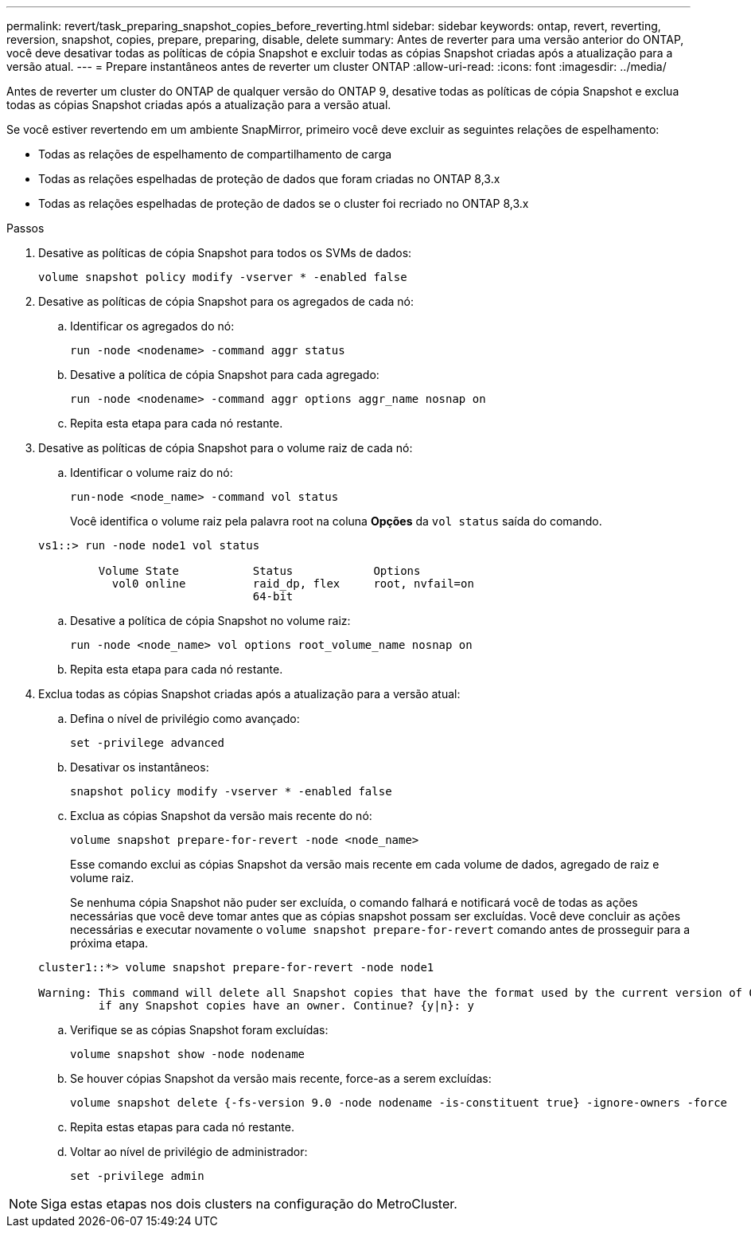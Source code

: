 ---
permalink: revert/task_preparing_snapshot_copies_before_reverting.html 
sidebar: sidebar 
keywords: ontap, revert, reverting, reversion, snapshot, copies, prepare, preparing, disable, delete 
summary: Antes de reverter para uma versão anterior do ONTAP, você deve desativar todas as políticas de cópia Snapshot e excluir todas as cópias Snapshot criadas após a atualização para a versão atual. 
---
= Prepare instantâneos antes de reverter um cluster ONTAP
:allow-uri-read: 
:icons: font
:imagesdir: ../media/


[role="lead"]
Antes de reverter um cluster do ONTAP de qualquer versão do ONTAP 9, desative todas as políticas de cópia Snapshot e exclua todas as cópias Snapshot criadas após a atualização para a versão atual.

Se você estiver revertendo em um ambiente SnapMirror, primeiro você deve excluir as seguintes relações de espelhamento:

* Todas as relações de espelhamento de compartilhamento de carga
* Todas as relações espelhadas de proteção de dados que foram criadas no ONTAP 8,3.x
* Todas as relações espelhadas de proteção de dados se o cluster foi recriado no ONTAP 8,3.x


.Passos
. Desative as políticas de cópia Snapshot para todos os SVMs de dados:
+
[source, cli]
----
volume snapshot policy modify -vserver * -enabled false
----
. Desative as políticas de cópia Snapshot para os agregados de cada nó:
+
.. Identificar os agregados do nó:
+
[source, cli]
----
run -node <nodename> -command aggr status
----
.. Desative a política de cópia Snapshot para cada agregado:
+
[source, cli]
----
run -node <nodename> -command aggr options aggr_name nosnap on
----
.. Repita esta etapa para cada nó restante.


. Desative as políticas de cópia Snapshot para o volume raiz de cada nó:
+
.. Identificar o volume raiz do nó:
+
[source, cli]
----
run-node <node_name> -command vol status
----
+
Você identifica o volume raiz pela palavra root na coluna *Opções* da `vol status` saída do comando.

+
[listing]
----
vs1::> run -node node1 vol status

         Volume State           Status            Options
           vol0 online          raid_dp, flex     root, nvfail=on
                                64-bit
----
.. Desative a política de cópia Snapshot no volume raiz:
+
[source, cli]
----
run -node <node_name> vol options root_volume_name nosnap on
----
.. Repita esta etapa para cada nó restante.


. Exclua todas as cópias Snapshot criadas após a atualização para a versão atual:
+
.. Defina o nível de privilégio como avançado:
+
[source, cli]
----
set -privilege advanced
----
.. Desativar os instantâneos:
+
[source, cli]
----
snapshot policy modify -vserver * -enabled false
----
.. Exclua as cópias Snapshot da versão mais recente do nó:
+
[source, cli]
----
volume snapshot prepare-for-revert -node <node_name>
----
+
Esse comando exclui as cópias Snapshot da versão mais recente em cada volume de dados, agregado de raiz e volume raiz.

+
Se nenhuma cópia Snapshot não puder ser excluída, o comando falhará e notificará você de todas as ações necessárias que você deve tomar antes que as cópias snapshot possam ser excluídas. Você deve concluir as ações necessárias e executar novamente o `volume snapshot prepare-for-revert` comando antes de prosseguir para a próxima etapa.

+
[listing]
----
cluster1::*> volume snapshot prepare-for-revert -node node1

Warning: This command will delete all Snapshot copies that have the format used by the current version of ONTAP. It will fail if any Snapshot copy polices are enabled, or
         if any Snapshot copies have an owner. Continue? {y|n}: y
----
.. Verifique se as cópias Snapshot foram excluídas:
+
[source, cli]
----
volume snapshot show -node nodename
----
.. Se houver cópias Snapshot da versão mais recente, force-as a serem excluídas:
+
[source, cli]
----
volume snapshot delete {-fs-version 9.0 -node nodename -is-constituent true} -ignore-owners -force
----
.. Repita estas etapas para cada nó restante.
.. Voltar ao nível de privilégio de administrador:
+
[source, cli]
----
set -privilege admin
----





NOTE: Siga estas etapas nos dois clusters na configuração do MetroCluster.
